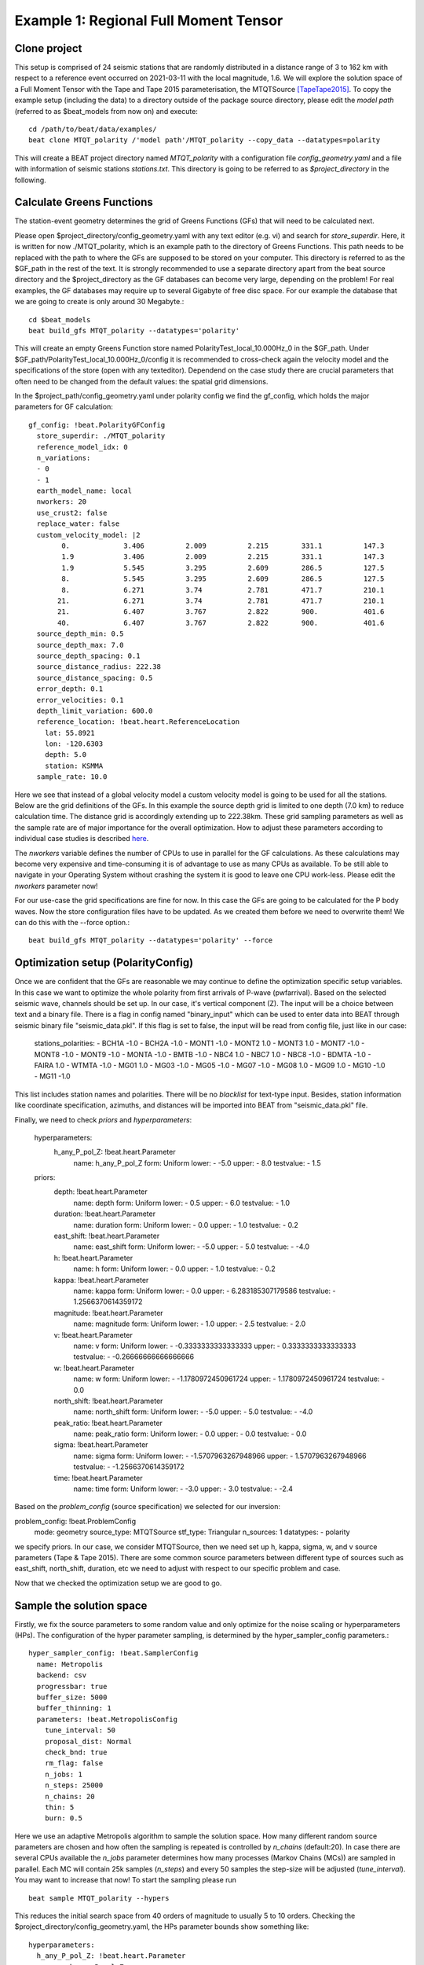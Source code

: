 Example 1: Regional Full Moment Tensor
--------------------------------------
Clone project
^^^^^^^^^^^^^
This setup is comprised of 24 seismic stations that are randomly distributed in a distance range of 3 to 162 km with respect to a reference event occurred on 2021-03-11 with the local magnitude, 1.6.
We will explore the solution space of a Full Moment Tensor with the Tape and Tape 2015 parameterisation, the MTQTSource [TapeTape2015]_.
To copy the example setup (including the data) to a directory outside of the package source directory, please edit the *model path* (referred to as $beat_models from now on) and execute::

    cd /path/to/beat/data/examples/
    beat clone MTQT_polarity /'model path'/MTQT_polarity --copy_data --datatypes=polarity

This will create a BEAT project directory named *MTQT_polarity* with a configuration file *config_geometry.yaml* and a file with information of seismic stations *stations.txt*.
This directory is going to be referred to as *$project_directory* in the following.

Calculate Greens Functions
^^^^^^^^^^^^^^^^^^^^^^^^^^
The station-event geometry determines the grid of Greens Functions (GFs) that will need to be calculated next.

Please open $project_directory/config_geometry.yaml with any text editor (e.g. vi) and search for *store_superdir*. Here, it is written for now ./MTQT_polarity, which is an example path to the directory of Greens Functions.
This path needs to be replaced with the path to where the GFs are supposed to be stored on your computer. This directory is referred to as the $GF_path in the rest of the text. It is strongly recommended to use a separate directory apart from the beat source directory and the $project_directory as the GF databases can become very large, depending on the problem! For real examples, the GF databases may require up to several Gigabyte of free disc space. For our example the database that we are going to create is only around 30 Megabyte.::

    cd $beat_models
    beat build_gfs MTQT_polarity --datatypes='polarity'

This will create an empty Greens Function store named PolarityTest_local_10.000Hz_0 in the $GF_path. Under $GF_path/PolarityTest_local_10.000Hz_0/config it is recommended to cross-check again the velocity model and the specifications of the store (open with any texteditor).
Dependend on the case study there are crucial parameters that often need to be changed from the default values: the spatial grid dimensions.

In the $project_path/config_geometry.yaml under polarity config we find the gf_config, which holds the major parameters for GF calculation::

  gf_config: !beat.PolarityGFConfig
    store_superdir: ./MTQT_polarity
    reference_model_idx: 0
    n_variations:
    - 0
    - 1
    earth_model_name: local
    nworkers: 20
    use_crust2: false
    replace_water: false
    custom_velocity_model: |2
          0.             3.406          2.009          2.215        331.1          147.3
          1.9            3.406          2.009          2.215        331.1          147.3
          1.9            5.545          3.295          2.609        286.5          127.5
          8.             5.545          3.295          2.609        286.5          127.5
          8.             6.271          3.74           2.781        471.7          210.1
         21.             6.271          3.74           2.781        471.7          210.1
         21.             6.407          3.767          2.822        900.           401.6
         40.             6.407          3.767          2.822        900.           401.6
    source_depth_min: 0.5
    source_depth_max: 7.0
    source_depth_spacing: 0.1
    source_distance_radius: 222.38
    source_distance_spacing: 0.5
    error_depth: 0.1
    error_velocities: 0.1
    depth_limit_variation: 600.0
    reference_location: !beat.heart.ReferenceLocation
      lat: 55.8921
      lon: -120.6303
      depth: 5.0
      station: KSMMA
    sample_rate: 10.0

Here we see that instead of a global velocity model a custom velocity model is going to be used for all the stations.
Below are the grid definitions of the GFs. In this example the source depth grid is limited to one depth (7.0 km) to reduce calculation time. The distance grid is accordingly extending up to 222.38km.
These grid sampling parameters as well as the sample rate are of major importance for the overall optimization. How to adjust these parameters
according to individual case studies is described `here <https://pyrocko.org/docs/current/apps/fomosto/tutorial.html#considerations-for-real-world-applications>`__.

The *nworkers* variable defines the number of CPUs to use in parallel for the GF calculations. As these calculations may become very expensive and time-consuming it is of advantage to use as many CPUs as available. To be still able to navigate in your Operating System without crashing the system it is good to leave one CPU work-less.
Please edit the *nworkers* parameter now!

For our use-case the grid specifications are fine for now. In this case the GFs are going to be calculated for the P body waves. 
Now the store configuration files have to be updated. As we created them before we need to overwrite them! We can do this with the --force option.::

    beat build_gfs MTQT_polarity --datatypes='polarity' --force


Optimization setup (PolarityConfig)
^^^^^^^^^^^^^^^^^^^^^^^^^^^^^^^^^^^^^
Once we are confident that the GFs are reasonable we may continue to define the optimization specific setup variables.
In this case we want to optimize the whole polarity from first arrivals of P-wave (pwfarrival). Based on the selected seismic wave, channels should be set up. In our case, it's vertical component (Z).
The input will be a choice between text and a binary file. There is a flag in config named "binary_input" which can be used to enter data into BEAT through seismic binary file "seismic_data.pkl". If this flag is set to false, the input will be read from config file, just like in our case:

  stations_polarities:
  - BCH1A -1.0
  - BCH2A -1.0
  - MONT1 -1.0
  - MONT2 1.0
  - MONT3 1.0
  - MONT7 -1.0
  - MONT8 -1.0
  - MONT9 -1.0
  - MONTA -1.0
  - BMTB -1.0
  - NBC4 1.0
  - NBC7 1.0
  - NBC8 -1.0
  - BDMTA -1.0
  - FAIRA 1.0
  - WTMTA -1.0
  - MG01 1.0
  - MG03 -1.0
  - MG05 -1.0
  - MG07 -1.0
  - MG08 1.0
  - MG09 1.0
  - MG10 -1.0
  - MG11 -1.0

This list includes station names and polarities. There will be no *blacklist* for text-type input. Besides, station information like coordinate specification, azimuths, and distances will be imported into BEAT from "seismic_data.pkl" file.

Finally, we need to check *priors* and *hyperparameters*:

  hyperparameters:
    h_any_P_pol_Z: !beat.heart.Parameter
      name: h_any_P_pol_Z
      form: Uniform
      lower:
      - -5.0
      upper:
      - 8.0
      testvalue:
      - 1.5
  priors:
    depth: !beat.heart.Parameter
      name: depth
      form: Uniform
      lower:
      - 0.5
      upper:
      - 6.0
      testvalue:
      - 1.0
    duration: !beat.heart.Parameter
      name: duration
      form: Uniform
      lower:
      - 0.0
      upper:
      - 1.0
      testvalue:
      - 0.2
    east_shift: !beat.heart.Parameter
      name: east_shift
      form: Uniform
      lower:
      - -5.0
      upper:
      - 5.0
      testvalue:
      - -4.0
    h: !beat.heart.Parameter
      name: h
      form: Uniform
      lower:
      - 0.0
      upper:
      - 1.0
      testvalue:
      - 0.2
    kappa: !beat.heart.Parameter
      name: kappa
      form: Uniform
      lower:
      - 0.0
      upper:
      - 6.283185307179586
      testvalue:
      - 1.2566370614359172
    magnitude: !beat.heart.Parameter
      name: magnitude
      form: Uniform
      lower:
      - 1.0
      upper:
      - 2.5
      testvalue:
      - 2.0
    v: !beat.heart.Parameter
      name: v
      form: Uniform
      lower:
      - -0.3333333333333333
      upper:
      - 0.3333333333333333
      testvalue:
      - -0.26666666666666666
    w: !beat.heart.Parameter
      name: w
      form: Uniform
      lower:
      - -1.1780972450961724
      upper:
      - 1.1780972450961724
      testvalue:
      - 0.0
    north_shift: !beat.heart.Parameter
      name: north_shift
      form: Uniform
      lower:
      - -5.0
      upper:
      - 5.0
      testvalue:
      - -4.0
    peak_ratio: !beat.heart.Parameter
      name: peak_ratio
      form: Uniform
      lower:
      - 0.0
      upper:
      - 0.0
      testvalue:
      - 0.0
    sigma: !beat.heart.Parameter
      name: sigma
      form: Uniform
      lower:
      - -1.5707963267948966
      upper:
      - 1.5707963267948966
      testvalue:
      - -1.2566370614359172
    time: !beat.heart.Parameter
      name: time
      form: Uniform
      lower:
      - -3.0
      upper:
      - 3.0
      testvalue:
      - -2.4

Based on the *problem_config* (source specification) we selected for our inversion:

problem_config: !beat.ProblemConfig
  mode: geometry
  source_type: MTQTSource
  stf_type: Triangular
  n_sources: 1
  datatypes:
  - polarity

we specify priors. In our case, we consider MTQTSource, then we need set up h, kappa, sigma, w, and v source parameters (Tape & Tape 2015). There are some common source parameters between different type of sources such as east_shift, north_shift, duration, etc we need to adjust with respect to our specific problem and case. 

Now that we checked the optimization setup we are good to go.


Sample the solution space
^^^^^^^^^^^^^^^^^^^^^^^^^

Firstly, we fix the source parameters to some random value and only optimize for the noise scaling or hyperparameters (HPs).
The configuration of the hyper parameter sampling, is determined by the hyper_sampler_config parameters.::

    hyper_sampler_config: !beat.SamplerConfig
      name: Metropolis
      backend: csv
      progressbar: true
      buffer_size: 5000
      buffer_thinning: 1
      parameters: !beat.MetropolisConfig
        tune_interval: 50
        proposal_dist: Normal
        check_bnd: true
        rm_flag: false
        n_jobs: 1
        n_steps: 25000
        n_chains: 20
        thin: 5
        burn: 0.5

Here we use an adaptive Metropolis algorithm to sample the solution space.
How many different random source parameters are chosen and how often the sampling is repeated is controlled by *n_chains* (default:20).
In case there are several CPUs available the *n_jobs* parameter determines how many processes (Markov Chains (MCs)) are sampled in parallel.
Each MC will contain 25k samples (*n_steps*) and every 50 samples the step-size will be adjusted (*tune_interval*).
You may want to increase that now! To start the sampling please run ::

    beat sample MTQT_polarity --hypers

This reduces the initial search space from 40 orders of magnitude to usually 5 to 10 orders. Checking the $project_directory/config_geometry.yaml,
the HPs parameter bounds show something like::

  hyperparameters:
    h_any_P_pol_Z: !beat.heart.Parameter
      name: h_any_P_pol_Z
      form: Uniform
      lower:
      - -5.0
      upper:
      - 8.0
      testvalue:
      - 1.5


Now that we have an initial guess on the hyperparameters we can run the optimization using the default sampling algorithm, a Sequential Monte Carlo sampler.
The sampler can effectively exploit the parallel architecture of nowadays computers. The *n_jobs* number should be set to as many CPUs as possible in the configuration file.::

sampler_config: !beat.SamplerConfig
  name: SMC
  backend: csv
  progressbar: false
  buffer_size: 1000
  buffer_thinning: 10
  parameters: !beat.SMCConfig
    tune_interval: 50
    check_bnd: true
    rm_flag: true
    n_jobs: 4
    n_steps: 200
    n_chains: 300
    coef_variation: 1.0
    stage: 0
    proposal_dist: MultivariateCauchy
    update_covariances: false

.. note:: *n_chains* divided by *n_jobs* MUST yield a *Integer* number! An error is going to be thrown if this is not the case!

Here we use 4 cpus (n_jobs) - you can change this according to your systems specifications.
Finally, we sample the solution space with::

    beat sample MTQT_polarity

.. note:: The reader might have noticed the two different *backends* that have been specified in the *SamplerConfigs*, "csv" and "bin". `Here <https://hvasbath.github.io/beat/getting_started/backends.html#sampling-backends>`__ we refer to the backend section that describe these further.


Summarize the results
^^^^^^^^^^^^^^^^^^^^^
The sampled chain results of the SMC sampler are stored in seperate files and have to be summarized.

.. note::
    Only for MomentTensor MTSource: The moment tensor components have to be normalized again with respect to the magnitude.

To summarize all the stages of the sampler please run the summarize command.::

    beat summarize MTQT_polarity


If the final stage is included in the stages to be summarized also a summary file with the posterior quantiles will be created.
If you check the summary.txt file (path then also printed to the screen)::

    vi $project_directory/geometry/summary.txt

For example for the first 4 entries (mee, med, posterior like-lihood, north-shift), the posterior pdf quantiles show::

                             mean        sd  mc_error       hpd_2.5      hpd_97.5
    mee__0             -0.756400  0.001749  0.000087     -0.759660     -0.752939
    med__0             -0.256697  0.000531  0.000024     -0.257759     -0.255713
    like__0         89855.787301  2.742033  0.155631  89849.756559  89859.893765
    north_shift__0     19.989398  0.010010  0.000496     19.970455     20.008629

As this is a synthetic case with only little noise it is not particularly surprising to get such steeply peaked distributions.


Plotting
^^^^^^^^
To see results of source inversion based on polarity, we need to plot beachball with polarities on it. 

    beat plot MTQT_polarity fuzzy_beachball --nensemble=200
    
nensemble arguement would add uncertainty to the plot.

The following command produces a '.png' file with the final posterior distribution. In the $beat_models run::

    beat plot MTQT_polarity stage_posteriors --reference --stage_number=-1 --format='png'

It may look like this.

 .. image:: ../_static/example1/FullMT_stage_-1_max_variance.png

The vertical black lines are the true values and the vertical red lines are the maximum likelihood values.
We see that the true solution is not comprised within the marginals of all parameters. This may have several reasons. In the next section we will discuss and investigate the influence of the noise characteristics.

To get an image of parameter correlations (including the true reference value in red) of moment tensor components, the location and the magnitude. In the $beat_models run::

    beat plot MTQT_polarity correlation_hist --reference --stage_number=-1 --format='png' --varnames='mee, med, mdd, mnn, mnd, mne, north_shift, east_shift, magnitude'

This will show an image like that.

 .. image:: ../_static/example1/FullMT_corr_hist_ref_variance.png

This shows 2d kernel density estimates (kde) and histograms of the specified model parameters. The darker the 2d kde the higher the probability of the model parameter.
The red dot and the vertical red lines show the true values of the target source in the kde plots and histograms, respectively.

The *varnames* option may take any parameter that has been optimized for. For example one might als want to try --varnames='duration, time, magnitude, north_shift, east_shift'.
If it is not specified all sampled parameters are taken into account.


Clone setup into new project
^^^^^^^^^^^^^^^^^^^^^^^^^^^^
Now we want to repeat the sampling with the noise structure set to *non-toeplitz*, but we want to keep the previous results
as well as the configuration files unchanged for keeping track of our work. So we can use again the clone function to clone
the current setup into a new directory.::

  beat clone MTQT_polarity MTQT_polarity_nont --copy_data --datatypes=polarity

References
^^^^^^^^^^
.. [TapeTape2015] A uniform parametrization of moment tensors. Geophysical Journal International, 202(3), 2074–2081. https://doi.org/10.1093/gji/ggv262
.. [Brillinger] Brillinger, D. R. and Udias, A. and Bolt, B. A., A probability model for regional focal mechanism solutions. Bulletin of the Seismological Society of America 1980: doi: https://doi.org/10.1785/BSSA0700010149
